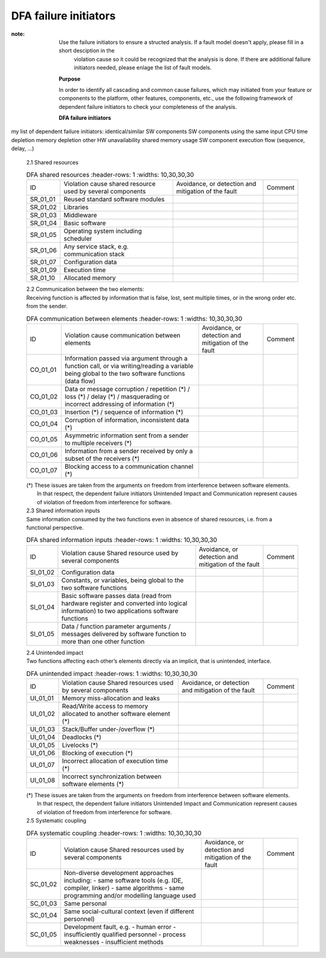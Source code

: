 ..
   # *******************************************************************************
   # Copyright (c) 2025 Contributors to the Eclipse Foundation
   #
   # See the NOTICE file(s) distributed with this work for additional
   # information regarding copyright ownership.
   #
   # This program and the accompanying materials are made available under the
   # terms of the Apache License Version 2.0 which is available at
   # https://www.apache.org/licenses/LICENSE-2.0
   #
   # SPDX-License-Identifier: Apache-2.0
   # *******************************************************************************

.. _dfa failure initiators:

DFA failure initiators
======================

.. gd_guidl:: DFA failure initiators
  :id: gd_guidl__dfa_failure_initiators
  :status: valid
  :complies: std_wp__iso26262__software_751, std_wp__iso26262__software_753


:note: Use the failure initiators to ensure a structed analysis. If a fault model doesn't apply, please fill in a short desciption in the
       violation cause so it could be recognized that the analysis is done. If there are additional failure initiators needed, please
       enlage the list of fault models.

    **Purpose**

    In order to identify all cascading and common cause failures, which may initiated from your feature or components to the platform, other features, components, etc.,
    use the following framework of dependent failure initiators to check your completeness of the analysis.

    **DFA failure initiators**

my list of dependent failure initiators:
identical/similar SW components
SW components using the same input
CPU time depletion
memory depletion
other HW unavailability
shared memory usage
SW component execution flow (sequence, delay, ...)



    | 2.1 Shared resources

    .. list-table:: DFA shared resources
       :header-rows: 1
       :widths: 10,30,30,30

      * - ID
        - Violation cause shared resource used by several components
        - Avoidance, or detection and mitigation of the fault
        - Comment
      * - SR_01_01
        - Reused standard software modules
        -
        -
      * - SR_01_02
        - Libraries
        -
        -
      * - SR_01_03
        - Middleware
        -
        -
      * - SR_01_04
        - Basic software
        -
        -
      * - SR_01_05
        - Operating system including scheduler
        -
        -
      * - SR_01_06
        - Any service stack, e.g. communication stack
        -
        -
      * - SR_01_07
        - Configuration data
        -
        -
      * - SR_01_09
        - Execution time
        -
        -
      * - SR_01_10
        - Allocated memory
        -
        -

    | 2.2 Communication between the two elements:
    | Receiving function is affected by information that is false, lost, sent multiple times, or in the wrong order etc. from the sender.

    .. list-table:: DFA communication between elements
       :header-rows: 1
       :widths: 10,30,30,30

      * - ID
        - Violation cause
          communication between elements
        - Avoidance, or detection and mitigation of the fault
        - Comment
      * - CO_01_01
        - Information passed via argument through a function call,
          or via writing/reading a variable being global to the
          two software functions (data flow)
        -
        -
      * - CO_01_02
        - Data or message corruption / repetition (*) / loss (*) /
          delay (*) / masquerading or incorrect addressing of
          information (*)
        -
        -
      * - CO_01_03
        - Insertion (*) / sequence of information (*)
        -
        -
      * - CO_01_04
        - Corruption of information, inconsistent data (*)
        -
        -
      * - CO_01_05
        - Asymmetric information sent from a sender to multiple
          receivers (*)
        -
        -
      * - CO_01_06
        - Information from a sender received by only a subset of the
          receivers (*)
        -
        -
      * - CO_01_07
        - Blocking access to a communication channel (*)
        -
        -

    | (*) These issues are taken from the arguments on freedom from interference between software elements.
    |     In that respect, the dependent failure initiators Unintended Impact and Communication represent causes of violation of freedom from interference for software.

    | 2.3 Shared information inputs
    | Same information consumed by the two functions even in absence of shared resources, i.e. from a functional perspective.

    .. list-table:: DFA shared information inputs
       :header-rows: 1
       :widths: 10,30,30,30

      * - ID
        - Violation cause
          Shared resource used by several components
        - Avoidance, or detection and mitigation of the fault
        - Comment
      * - SI_01_02
        - Configuration data
        -
        -
      * - SI_01_03
        - Constants, or variables, being global to the two software
          functions
        -
        -
      * - SI_01_04
        - Basic software passes data (read from hardware register and
          converted into logical information) to two applications
          software functions
        -
        -
      * - SI_01_05
        - Data / function parameter arguments / messages delivered by
          software function to more than one other function
        -
        -

    | 2.4 Unintended impact
    | Two functions affecting each other’s elements directly via an implicit, that is unintended, interface.

    .. list-table:: DFA unintended impact
       :header-rows: 1
       :widths: 10,30,30,30

      * - ID
        - Violation cause
          Shared resources used by several components
        - Avoidance, or detection and mitigation of the fault
        - Comment
      * - UI_01_01
        - Memory miss-allocation and leaks
        -
        -
      * - UI_01_02
        - Read/Write access to memory allocated to another software
          element (*)
        -
        -
      * - UI_01_03
        - Stack/Buffer under-/overflow (*)
        -
        -
      * - UI_01_04
        - Deadlocks (*)
        -
        -
      * - UI_01_05
        - Livelocks (*)
        -
        -
      * - UI_01_06
        - Blocking of execution (*)
        -
        -
      * - UI_01_07
        - Incorrect allocation of execution time (*)
        -
        -
      * - UI_01_08
        - Incorrect synchronization between software elements (*)
        -
        -

    | (*) These issues are taken from the arguments on freedom from interference between software elements.
    |     In that respect, the dependent failure initiators Unintended Impact and Communication represent causes of violation of freedom from interference for software.

    | 2.5 Systematic coupling

    .. list-table:: DFA systematic coupling
       :header-rows: 1
       :widths: 10,30,30,30

      * - ID
        - Violation cause
          Shared resources used by several components
        - Avoidance, or detection and mitigation of the fault
        - Comment
      * - SC_01_02
        - Non-diverse development approaches including:
          - same software tools (e.g. IDE, compiler, linker)
          - same algorithms
          - same programming and/or modelling language used
        -
        -
      * - SC_01_03
        - Same personal
        -
        -
      * - SC_01_04
        - Same social-cultural context (even if different personnel)
        -
        -
      * - SC_01_05
        - Development fault, e.g.
          - human error
          - insufficiently qualified personnel
          - process weaknesses
          - insufficient methods
        -
        -
